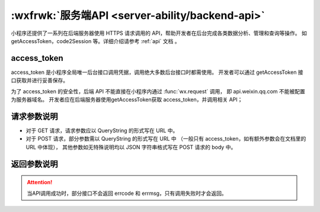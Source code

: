 .. _backend-api:

:wxfrwk:`服务端API <server-ability/backend-api>`
=====================================================

小程序还提供了一系列在后端服务器使用 HTTPS 请求调用的 API，帮助开发者在后台完成各类数据分析、管理和查询等操作。
如 getAccessToken，code2Session 等。详细介绍请参考 :ref:`api` 文档  。

access_token
------------------------------

access_token 是小程序全局唯一后台接口调用凭据，调用绝大多数后台接口时都需使用。
开发者可以通过 getAccessToken 接口获取并进行妥善保存。

为了 access_token 的安全性，后端 API 不能直接在小程序内通过 :func:`wx.request` 调用，
即 api.weixin.qq.com 不能被配置为服务器域名。
开发者应在后端服务器使用getAccessToken获取 access_token，并调用相关 API；

请求参数说明
------------------------------


- 对于 GET 请求，请求参数应以 QueryString 的形式写在 URL 中。
- 对于 POST 请求，部分参数需以 QueryString 的形式写在 URL 中
  （一般只有 access_token，如有额外参数会在文档里的 URL 中体现），
  其他参数如无特殊说明均以 JSON 字符串格式写在 POST 请求的 body 中。

返回参数说明
------------------------------


.. attention:: 当API调用成功时，部分接口不会返回 errcode 和 errmsg，只有调用失败时才会返回。
